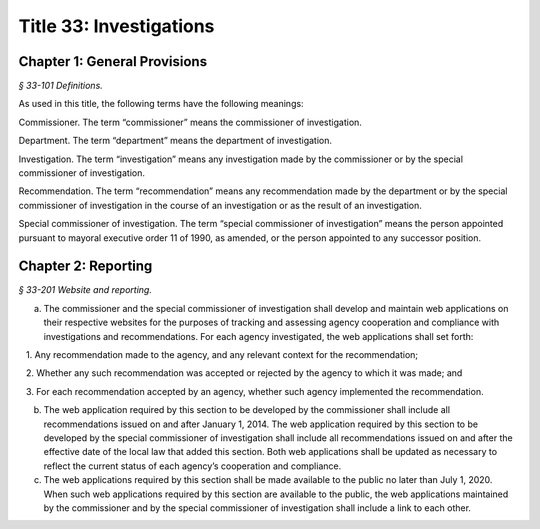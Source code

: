 Title 33: Investigations
===================================================

Chapter 1: General Provisions
--------------------------------------------------



*§ 33-101 Definitions.* ::


As used in this title, the following terms have the following meanings:

Commissioner. The term “commissioner” means the commissioner of investigation.

Department. The term “department” means the department of investigation.

Investigation. The term “investigation” means any investigation made by the commissioner or by the special commissioner of investigation.

Recommendation. The term “recommendation” means any recommendation made by the department or by the special commissioner of investigation in the course of an investigation or as the result of an investigation.

Special commissioner of investigation. The term “special commissioner of investigation” means the person appointed pursuant to mayoral executive order 11 of 1990, as amended, or the person appointed to any successor position.






Chapter 2: Reporting
--------------------------------------------------



*§ 33-201 Website and reporting.* ::


a. The commissioner and the special commissioner of investigation shall develop and maintain web applications on their respective websites for the purposes of tracking and assessing agency cooperation and compliance with investigations and recommendations. For each agency investigated, the web applications shall set forth:

   1. Any recommendation made to the agency, and any relevant context for the recommendation;

   2. Whether any such recommendation was accepted or rejected by the agency to which it was made; and

   3. For each recommendation accepted by an agency, whether such agency implemented the recommendation.

b. The web application required by this section to be developed by the commissioner shall include all recommendations issued on and after January 1, 2014. The web application required by this section to be developed by the special commissioner of investigation shall include all recommendations issued on and after the effective date of the local law that added this section. Both web applications shall be updated as necessary to reflect the current status of each agency’s cooperation and compliance.

c. The web applications required by this section shall be made available to the public no later than July 1, 2020. When such web applications required by this section are available to the public, the web applications maintained by the commissioner and by the special commissioner of investigation shall include a link to each other.






